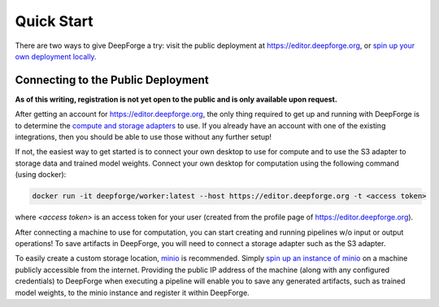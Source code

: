 Quick Start
===========
There are two ways to give DeepForge a try: visit the public deployment at https://editor.deepforge.org, or `spin up your own deployment locally <../deployment/quick_start.html>`_.

Connecting to the Public Deployment
-----------------------------------
**As of this writing, registration is not yet open to the public and is only available upon request.**

After getting an account for https://editor.deepforge.org, the only thing required to get up and running with DeepForge is to determine the `compute and storage adapters <../fundamentals/integration.html>`_ to use. If you already have an account with one of the existing integrations, then you should be able to use those without any further setup!

If not, the easiest way to get started is to connect your own desktop to use for compute and to use the S3 adapter to storage data and trained model weights. Connect your own desktop for computation using the following command (using docker):

.. code-block:: bash

    docker run -it deepforge/worker:latest --host https://editor.deepforge.org -t <access token>

where `<access token>` is an access token for your user (created from the profile page of https://editor.deepforge.org).

After connecting a machine to use for computation, you can start creating and running pipelines w/o input or output operations! To save artifacts in DeepForge, you will need to connect a storage adapter such as the S3 adapter.

To easily create a custom storage location, `minio <https://min.io>`_ is recommended. Simply `spin up an instance of minio <https://docs.min.io/docs/minio-quickstart-guide.html>`_ on a machine publicly accessible from the internet. Providing the public IP address of the machine (along with any configured credentials) to DeepForge when executing a pipeline will enable you to save any generated artifacts, such as trained model weights, to the minio instance and register it within DeepForge.

